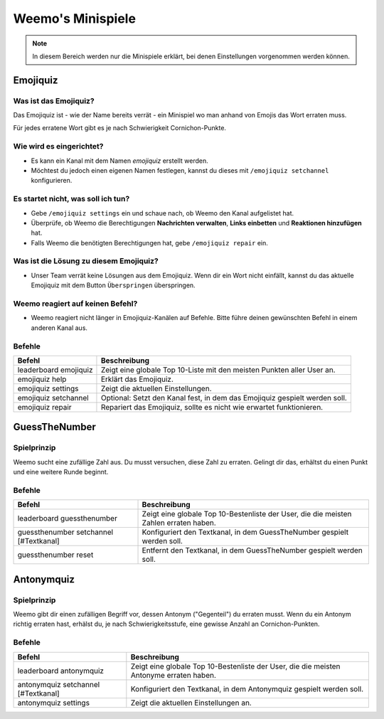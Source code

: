 *************
Weemo's Minispiele
*************

.. note::
   In diesem Bereich werden nur die Minispiele erklärt, bei denen Einstellungen vorgenommen werden können.

.. _emojiquiz:

Emojiquiz
=========

Was ist das Emojiquiz?
^^^^^^^^^^^^^^^^^^^^^^

Das Emojiquiz ist - wie der Name bereits verrät - ein Minispiel wo man anhand von Emojis das Wort erraten muss.

Für jedes erratene Wort gibt es je nach Schwierigkeit Cornichon-Punkte.

Wie wird es eingerichtet?
^^^^^^^^^^^^^^^^^^^^^^^^^

- Es kann ein Kanal mit dem Namen `emojiquiz` erstellt werden.
- Möchtest du jedoch einen eigenen Namen festlegen, kannst du dieses mit ``/emojiquiz setchannel`` konfigurieren.

Es startet nicht, was soll ich tun?
^^^^^^^^^^^^^^^^^^^^^^^^^^^^^^^^^^^
- Gebe ``/emojiquiz settings`` ein und schaue nach, ob Weemo den Kanal aufgelistet hat.
- Überprüfe, ob Weemo die Berechtigungen **Nachrichten verwalten**, **Links einbetten** und **Reaktionen hinzufügen** hat.
- Falls Weemo die benötigten Berechtigungen hat, gebe ``/emojiquiz repair`` ein.

Was ist die Lösung zu diesem Emojiquiz?
^^^^^^^^^^^^^^^^^^^^^^^^^^^^^^^^^^^
- Unser Team verrät keine Lösungen aus dem Emojiquiz. Wenn dir ein Wort nicht einfällt, kannst du das aktuelle Emojiquiz mit dem Button ``Überspringen`` überspringen.

Weemo reagiert auf keinen Befehl?
^^^^^^^^^^^^^^^^^^^^^^^^^^^^^^^^^^^
- Weemo reagiert nicht länger in Emojiquiz-Kanälen auf Befehle. Bitte führe deinen gewünschten Befehl in einem anderen Kanal aus.

.. _emojiquiz_befehle:

Befehle
^^^^^^^

.. csv-table::
    :widths: auto
    :align: left
    :header: "Befehl", "Beschreibung"

    "leaderboard emojiquiz", "Zeigt eine globale Top 10-Liste mit den meisten Punkten aller User an."
    "emojiquiz help", "Erklärt das Emojiquiz."
    "emojiquiz settings", "Zeigt die aktuellen Einstellungen."
    "emojiquiz setchannel", "Optional: Setzt den Kanal fest, in dem das Emojiquiz gespielt werden soll."
    "emojiquiz repair", "Repariert das Emojiquiz, sollte es nicht wie erwartet funktionieren."


.. _guessthenumber:

GuessTheNumber
=========

Spielprinzip
^^^^^^^^^^^^
Weemo sucht eine zufällige Zahl aus. Du musst versuchen, diese Zahl zu erraten.
Gelingt dir das, erhältst du einen Punkt und eine weitere Runde beginnt.

Befehle
^^^^^^^
.. csv-table::
    :widths: auto
    :align: left
    :header: "Befehl", "Beschreibung"

    "leaderboard guessthenumber", "Zeigt eine globale Top 10-Bestenliste der User, die die meisten Zahlen erraten haben."
    "guessthenumber setchannel [#Textkanal]", "Konfiguriert den Textkanal, in dem GuessTheNumber gespielt werden soll."
    "guessthenumber reset", "Entfernt den Textkanal, in dem GuessTheNumber gespielt werden soll."



.. _antonymquiz:

Antonymquiz
=========

Spielprinzip
^^^^^^^^^^^^
Weemo gibt dir einen zufälligen Begriff vor, dessen Antonym ("Gegenteil") du erraten musst.
Wenn du ein Antonym richtig erraten hast, erhälst du, je nach Schwierigkeitsstufe, eine gewisse Anzahl an Cornichon-Punkten.

Befehle
^^^^^^^
.. csv-table::
    :widths: auto
    :align: left
    :header: "Befehl", "Beschreibung"

    "leaderboard antonymquiz", "Zeigt eine globale Top 10-Bestenliste der User, die die meisten Antonyme erraten haben."
    "antonymquiz setchannel [#Textkanal]", "Konfiguriert den Textkanal, in dem Antonymquiz gespielt werden soll."
    "antonymquiz settings", "Zeigt die aktuellen Einstellungen an."
